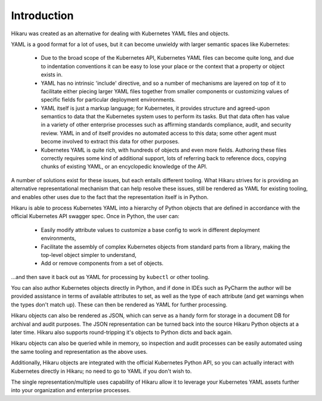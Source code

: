 ************
Introduction
************

Hikaru was created as an alternative for dealing with Kubernetes YAML files and objects.

YAML is a good format for a lot of uses, but it can become unwieldy with larger
semantic spaces like Kubernetes:

  - Due to the broad scope of the Kubernetes API, Kubernetes YAML files can become quite long, and due to indentation conventions it can be easy to lose your place or the context that a property or object exists in.
  - YAML has no intrinsic 'include' directive, and so a number of mechanisms are
    layered on top of it to facilitate either piecing larger YAML files together from
    smaller components or customizing values of specific fields for particular deployment
    environments.
  - YAML itself is just a markup language; for Kubernetes, it provides structure and agreed-upon semantics to data that the Kubernetes system uses to perform its tasks. But that data often has value in a variety of other enterprise processes such as affirming standards compliance, audit, and security review. YAML in and of itself provides no automated access to this data; some other agent must become involved to extract this data for other purposes.
  - Kubernetes YAML is quite rich, with hundreds of objects and even more fields. Authoring these files correctly requires some kind of additional support, lots of referring back to reference docs, copying chunks of existing YAML, or an encyclopedic knowledge of the API.

A number of solutions exist for these issues, but each entails different tooling. What Hikaru
strives for is providing an alternative representational mechanism that can help resolve
these issues, still be rendered as YAML for existing tooling, and enables other uses due to
the fact that the representation itself is in Python.

Hikaru is able to process Kubernetes YAML into a hierarchy of Python objects that are defined
in accordance with the official Kubernetes API swagger spec. Once in Python, the user can:

  - Easily modify attribute values to customize a base config to work in different deployment environments,
  - Facilitate the assembly of complex Kubernetes objects from standard parts from a library, making the top-level object simpler to understand,
  - Add or remove components from a set of objects.

...and then save it back out as YAML for processing by ``kubectl`` or other tooling.

You can also author Kubernetes objects directly in Python, and if done in IDEs such as PyCharm
the author will be provided assistance in terms of available attributes to set, as well as the type
of each attribute (and get warnings when the types don't match up). These can then be rendered as YAML for further processing.

Hikaru objects can also be rendered as JSON, which can serve as a handy form for storage in
a document DB for archival and audit purposes. The JSON representation can be turned back into the source Hikaru Python objects at a later time. Hikaru also supports round-tripping it's objects to Python dicts and back again.

Hikaru objects can also be queried while in memory, so inspection and audit processes can
be easily automated using the same tooling and representation as the above uses.

Additionally, Hikaru objects are integrated with the official Kubernetes Python API, so you 
can actually interact with Kubernetes directly in Hikaru; no need to go to YAML if you
don't wish to.

The single representation/multiple uses capability of Hikaru allow it to leverage your Kubernetes YAML assets further into your organization
and enterprise processes.
